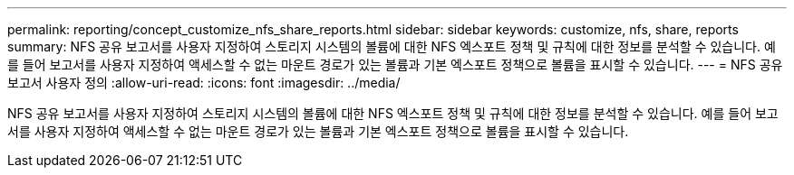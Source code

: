 ---
permalink: reporting/concept_customize_nfs_share_reports.html 
sidebar: sidebar 
keywords: customize, nfs, share, reports 
summary: NFS 공유 보고서를 사용자 지정하여 스토리지 시스템의 볼륨에 대한 NFS 엑스포트 정책 및 규칙에 대한 정보를 분석할 수 있습니다. 예를 들어 보고서를 사용자 지정하여 액세스할 수 없는 마운트 경로가 있는 볼륨과 기본 엑스포트 정책으로 볼륨을 표시할 수 있습니다. 
---
= NFS 공유 보고서 사용자 정의
:allow-uri-read: 
:icons: font
:imagesdir: ../media/


[role="lead"]
NFS 공유 보고서를 사용자 지정하여 스토리지 시스템의 볼륨에 대한 NFS 엑스포트 정책 및 규칙에 대한 정보를 분석할 수 있습니다. 예를 들어 보고서를 사용자 지정하여 액세스할 수 없는 마운트 경로가 있는 볼륨과 기본 엑스포트 정책으로 볼륨을 표시할 수 있습니다.
